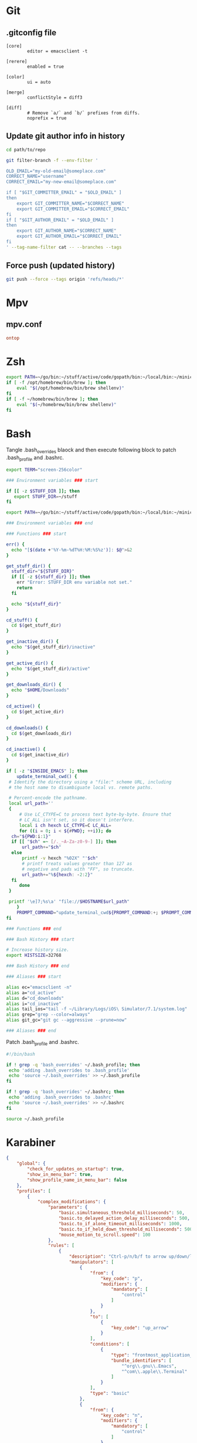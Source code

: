 * Git
** .gitconfig file

#+begin_src gitconfig :tangle ~/.gitconfigC-SPC
  [core]
          editor = emacsclient -t

  [rerere]
          enabled = true

  [color]
          ui = auto

  [merge]
          conflictStyle = diff3

  [diff]
          # Remove `a/` and `b/` prefixes from diffs.
          noprefix = true
#+end_src

** Update git author info in history

#+begin_src sh
  cd path/to/repo

  git filter-branch -f --env-filter '

  OLD_EMAIL="my-old-email@someplace.com"
  CORRECT_NAME="username"
  CORRECT_EMAIL="my-new-email@someplace.com"

  if [ "$GIT_COMMITTER_EMAIL" = "$OLD_EMAIL" ]
  then
      export GIT_COMMITTER_NAME="$CORRECT_NAME"
      export GIT_COMMITTER_EMAIL="$CORRECT_EMAIL"
  fi
  if [ "$GIT_AUTHOR_EMAIL" = "$OLD_EMAIL" ]
  then
      export GIT_AUTHOR_NAME="$CORRECT_NAME"
      export GIT_AUTHOR_EMAIL="$CORRECT_EMAIL"
  fi
  ' --tag-name-filter cat -- --branches --tags
#+end_src

** Force push (updated history)

#+begin_src sh
  git push --force --tags origin 'refs/heads/*'
#+end_src

* Mpv
** mpv.conf
#+begin_src conf :mkdirp yes :tangle ~/.config/mpv/mpv.conf
  ontop
#+end_src
* Zsh
#+begin_src sh :tangle ~/.zshenv
  export PATH=~/go/bin:~/stuff/active/code/gopath/bin:~/local/bin:~/miniconda2/bin:$PATH
  if [ -f /opt/homebrew/bin/brew ]; then
      eval "$(/opt/homebrew/bin/brew shellenv)"
  fi
  if [ -f ~/homebrew/bin/brew ]; then
      eval "$(~/homebrew/bin/brew shellenv)"
  fi
#+end_src
* Bash

Tangle .bash_overrides blaock and then execute following block to patch .bash_profile and .bashrc.

#+begin_src sh :tangle ~/.bash_overrides
  export TERM="screen-256color"

  ### Environment variables ### start

  if [[ -z $STUFF_DIR ]]; then
     export STUFF_DIR=~/stuff
  fi

  export PATH=~/go/bin:~/stuff/active/code/gopath/bin:~/local/bin:~/miniconda2/bin:~/homebrew/bin:$PATH

  ### Environment variables ### end

  ### Functions ### start

  err() {
    echo "[$(date +'%Y-%m-%dT%H:%M:%S%z')]: $@">&2
  }

  get_stuff_dir() {
    stuff_dir="${STUFF_DIR}"
    if [[ -z ${stuff_dir} ]]; then
      err "Error: STUFF_DIR env variable not set."
      return
    fi

    echo "${stuff_dir}"
  }

  cd_stuff() {
    cd $(get_stuff_dir)
  }

  get_inactive_dir() {
    echo "$(get_stuff_dir)/inactive"
  }

  get_active_dir() {
    echo "$(get_stuff_dir)/active"
  }

  get_downloads_dir() {
    echo "$HOME/Downloads"
  }

  cd_active() {
    cd $(get_active_dir)
  }

  cd_downloads() {
    cd $(get_downloads_dir)
  }

  cd_inactive() {
    cd $(get_inactive_dir)
  }

  if [ -z "$INSIDE_EMACS" ]; then
      update_terminal_cwd() {
   # Identify the directory using a "file:" scheme URL, including
   # the host name to disambiguate local vs. remote paths.

   # Percent-encode the pathname.
   local url_path=''
   {
       # Use LC_CTYPE=C to process text byte-by-byte. Ensure that
       # LC_ALL isn't set, so it doesn't interfere.
       local i ch hexch LC_CTYPE=C LC_ALL=
       for ((i = 0; i < ${#PWD}; ++i)); do
    ch="${PWD:i:1}"
    if [[ "$ch" =~ [/._~A-Za-z0-9-] ]]; then
        url_path+="$ch"
    else
        printf -v hexch "%02X" "'$ch"
        # printf treats values greater than 127 as
        # negative and pads with "FF", so truncate.
        url_path+="%${hexch: -2:2}"
    fi
       done
   }

   printf '\e]7;%s\a' "file://$HOSTNAME$url_path"
      }
      PROMPT_COMMAND="update_terminal_cwd${PROMPT_COMMAND:+; $PROMPT_COMMAND}"
  fi

  ### Functions ### end

  ### Bash History ### start

  # Increase history size.
  export HISTSIZE=32768

  ### Bash History ### end

  ### Aliases ### start

  alias ec="emacsclient -n"
  alias a="cd_active"
  alias d="cd_downloads"
  alias i="cd_inactive"
  alias tail_ios="tail -f ~/Library/Logs/iOS\ Simulator/7.1/system.log"
  alias grep="grep --color=always"
  alias git_gc="git gc --aggressive --prune=now"

  ### Aliases ### end
#+end_src

Patch .bash_profile and .bashrc.

#+begin_src bash
  #!/bin/bash

  if ! grep -q 'bash_overrides' ~/.bash_profile; then
   echo 'adding .bash_overrides to .bash_profile'
   echo 'source ~/.bash_overrides' >> ~/.bash_profile
  fi

  if ! grep -q 'bash_overrides' ~/.bashrc; then
   echo 'adding .bash_overrides to .bashrc'
   echo 'source ~/.bash_overrides' >> ~/.bashrc
  fi

  source ~/.bash_profile
#+end_src

* Karabiner
#+begin_src json :mkdirp yes :tangle ~/.config/karabiner/karabiner.json
  {
      "global": {
          "check_for_updates_on_startup": true,
          "show_in_menu_bar": true,
          "show_profile_name_in_menu_bar": false
      },
      "profiles": [
          {
              "complex_modifications": {
                  "parameters": {
                      "basic.simultaneous_threshold_milliseconds": 50,
                      "basic.to_delayed_action_delay_milliseconds": 500,
                      "basic.to_if_alone_timeout_milliseconds": 1000,
                      "basic.to_if_held_down_threshold_milliseconds": 500,
                      "mouse_motion_to_scroll.speed": 100
                  },
                  "rules": [
                      {
                          "description": "Ctrl-p/n/b/f to arrow up/down/left/right",
                          "manipulators": [
                              {
                                  "from": {
                                      "key_code": "p",
                                      "modifiers": {
                                          "mandatory": [
                                              "control"
                                          ]
                                      }
                                  },
                                  "to": [
                                      {
                                          "key_code": "up_arrow"
                                      }
                                  ],
                                  "conditions": [
                                      {
                                          "type": "frontmost_application_unless",
                                          "bundle_identifiers": [
                                              "^org\\.gnu\\.Emacs",
                                              "^com\\.apple\\.Terminal"
                                          ]
                                      }
                                  ],
                                  "type": "basic"
                              },
                              {
                                  "from": {
                                      "key_code": "n",
                                      "modifiers": {
                                          "mandatory": [
                                              "control"
                                          ]
                                      }
                                  },
                                  "to": [
                                      {
                                          "key_code": "down_arrow"
                                      }
                                  ],
                                  "conditions": [
                                      {
                                          "type": "frontmost_application_unless",
                                          "bundle_identifiers": [
                                              "^org\\.gnu\\.Emacs",
                                              "^com\\.apple\\.Terminal"
                                          ]
                                      }
                                  ],
                                  "type": "basic"
                              },
                              {
                                  "from": {
                                      "key_code": "b",
                                      "modifiers": {
                                          "mandatory": [
                                              "control"
                                          ]
                                      }
                                  },
                                  "to": [
                                      {
                                          "key_code": "left_arrow"
                                      }
                                  ],
                                  "conditions": [
                                      {
                                          "type": "frontmost_application_unless",
                                          "bundle_identifiers": [
                                              "^org\\.gnu\\.Emacs",
                                              "^com\\.apple\\.Terminal"
                                          ]
                                      }
                                  ],
                                  "type": "basic"
                              },
                              {
                                  "from": {
                                      "key_code": "f",
                                      "modifiers": {
                                          "mandatory": [
                                              "control"
                                          ]
                                      }
                                  },
                                  "to": [
                                      {
                                          "key_code": "right_arrow"
                                      }
                                  ],
                                  "conditions": [
                                      {
                                          "type": "frontmost_application_unless",
                                          "bundle_identifiers": [
                                              "^org\\.gnu\\.Emacs",
                                              "^com\\.apple\\.Terminal"
                                          ]
                                      }
                                  ],
                                  "type": "basic"
                              }
                          ]
                      },
                      {
                          "description": "Ctrl+G to Escape",
                          "manipulators": [
                              {
                                  "description": "Emacs-like escape",
                                  "from": {
                                      "key_code": "g",
                                      "modifiers": {
                                          "mandatory": [
                                              "left_control"
                                          ]
                                      }
                                  },
                                  "to": [
                                      {
                                          "key_code": "escape"
                                      }
                                  ],
                                  "conditions": [
                                      {
                                          "type": "frontmost_application_unless",
                                          "bundle_identifiers": [
                                              "^org\\.gnu\\.Emacs"
                                          ]
                                      }
                                  ],
                                  "type": "basic"
                              }
                          ]
                      }
                  ]
              },
              "devices": [],
              "fn_function_keys": [],
              "name": "Default profile",
              "parameters": {
                  "delay_milliseconds_before_open_device": 1000
              },
              "selected": true,
              "simple_modifications": [],
              "virtual_hid_keyboard": {
                  "country_code": 0,
                  "mouse_key_xy_scale": 100
              }
          }
      ]
  }
#+end_src

* Universal Ctags
#+begin_src text :tangle ~/.ctags
  --langdef=swift
  --langmap=swift:+.swift

  --kinddef-swift=v,variable,variables
  --kinddef-swift=f,function,functions
  --kinddef-swift=s,struct,structs
  --kinddef-swift=c,class,classes
  --kinddef-swift=p,protocol,protocols
  --kinddef-swift=e,enum,enums
  --kinddef-swift=t,typealias,typealiases

  --regex-swift=/(var|let)[ \t]+([^:=]+).*$/\2/v/
  --regex-swift=/func[ \t]+([^\(\)]+)\([^\(\)]*\)/\1/f/
  --regex-swift=/struct[ \t]+([^:\{]+).*$/\1/s/
  --regex-swift=/class[ \t]+([^:\{]+).*$/\1/c/
  --regex-swift=/protocol[ \t]+([^:\{]+).*$/\1/p/
  --regex-swift=/enum[ \t]+([^:\{]+).*$/\1/e/
  --regex-swift=/(typealias)[ \t]+([^:=]+).*$/\2/v/
#+end_src

* macOS defaults
#+begin_src sh
  # Based on https://github.com/michaelx/dotfiles/blob/master/.macos

  # Close any open System Preferences panes, to prevent them from overriding
  # settings we’re about to change
  osascript -e 'tell application "System Preferences" to quit'

  # Ask for the administrator password upfront
  sudo -v

  # Keep-alive: update existing `sudo` time stamp until `.macos` has finished
  while true; do sudo -n true; sleep 60; kill -0 "$$" || exit; done 2>/dev/null &

  # Disable the sound effects on boot
  sudo nvram SystemAudioVolume=" "

  # Expand save panel by default.
  defaults write NSGlobalDomain NSNavPanelExpandedStateForSaveMode -bool true
  defaults write NSGlobalDomain NSNavPanelExpandedStateForSaveMode2 -bool true

  # Expand print panel by default.
  defaults write NSGlobalDomain PMPrintingExpandedStateForPrint -bool true
  defaults write NSGlobalDomain PMPrintingExpandedStateForPrint2 -bool true

  # Save to disk (not to iCloud) by default.
  defaults write NSGlobalDomain NSDocumentSaveNewDocumentsToCloud -bool false

  # Automatically quit printer app once the print jobs complete.
  defaults write com.apple.print.PrintingPrefs "Quit When Finished" -bool true

  # Reveal IP address, hostname, OS version, etc. when clicking the clock
  # in the login window.
  sudo defaults write /Library/Preferences/com.apple.loginwindow AdminHostInfo HostName

  # Restart automatically if the computer freezes.
  sudo systemsetup -setrestartfreeze on

  # Set a blazingly fast keyboard repeat rate (were 2 and 15).
  defaults write NSGlobalDomain KeyRepeat -int 1
  defaults write NSGlobalDomain InitialKeyRepeat -int 10

  defaults write NSGlobalDomain AppleLanguages -array "en-GB" "en-AU"
  defaults write NSGlobalDomain AppleLocale -string "en_GB"
  defaults write NSGlobalDomain AppleMeasurementUnits -string "Centimeters"
  defaults write NSGlobalDomain AppleMetricUnits -bool true

  # Show language menu in the top right corner of the boot screen
  sudo defaults write /Library/Preferences/com.apple.loginwindow showInputMenu -bool true

  # Disable shadow in screenshots
  defaults write com.apple.screencapture disable-shadow -bool true

  # Finder: allow quitting via ⌘ + Q; doing so will also hide desktop icons
  #defaults write com.apple.finder QuitMenuItem -bool true

  # Set Desktop as the default location for new Finder windows
  # For other paths, use `PfLo` and `file:///full/path/here/`
  # Computer     : `PfCm`
  # Volume       : `PfVo`
  # $HOME        : `PfHm`
  # Desktop      : `PfDe`
  # Documents    : `PfDo`
  # All My Files : `PfAF`
  # Other…       : `PfLo`
  defaults write com.apple.finder NewWindowTarget -string "PfHm"
  defaults write com.apple.finder NewWindowTargetPath -string "file://${HOME}/"

  # Show icons for hard drives, servers, and removable media on the desktop
  defaults write com.apple.finder ShowExternalHardDrivesOnDesktop -bool false
  defaults write com.apple.finder ShowHardDrivesOnDesktop -bool false
  defaults write com.apple.finder ShowMountedServersOnDesktop -bool false
  defaults write com.apple.finder ShowRemovableMediaOnDesktop -bool false

  # Finder: show hidden files by default
  defaults write com.apple.finder AppleShowAllFiles -bool true

  # Finder: show all filename extensions
  defaults write NSGlobalDomain AppleShowAllExtensions -bool true

  # Disable the warning when changing a file extension
  defaults write com.apple.finder FXEnableExtensionChangeWarning -bool false

  # Avoid creating .DS_Store files on network or USB volumes
  defaults write com.apple.desktopservices DSDontWriteNetworkStores -bool true
  defaults write com.apple.desktopservices DSDontWriteUSBStores -bool true

  # Automatically open a new Finder window when a volume is mounted
  #defaults write com.apple.frameworks.diskimages auto-open-ro-root -bool true
  #defaults write com.apple.frameworks.diskimages auto-open-rw-root -bool true
  #defaults write com.apple.finder OpenWindowForNewRemovableDisk -bool true

  # Show the ~/Library folder
  chflags nohidden ~/Library

  # Expand the following File Info panes:
  # “General”, “Open with”, and “Sharing & Permissions”
  defaults write com.apple.finder FXInfoPanesExpanded -dict \
          General -bool true \
          OpenWith -bool true \
          Privileges -bool true


  # Automatically hide and show the Dock
  defaults write com.apple.dock autohide -bool true

  # Add iOS & Watch Simulator to Launchpad
  #sudo ln -sf "/Applications/Xcode.app/Contents/Developer/Applications/Simulator.app" "/Applications/Simulator.app"

  # Privacy: don’t send search queries to Apple
  defaults write com.apple.Safari UniversalSearchEnabled -bool false
  defaults write com.apple.Safari SuppressSearchSuggestions -bool true
#+end_src
